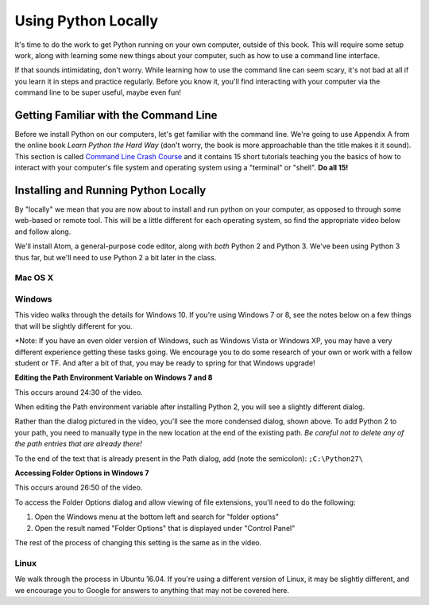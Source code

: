 Using Python Locally
--------------------

It's time to do the work to get Python running on your own computer, outside of this book. This will require some setup work, along with learning some new things about your computer, such as how to use a command line interface.

If that sounds intimidating, don't worry. While learning how to use the command line can seem scary, it's not bad at all if you learn it in steps and practice regularly. Before you know it, you'll find interacting with your computer via the command line to be super useful, maybe even fun!

Getting Familiar with the Command Line
======================================

Before we install Python on our computers, let's get familiar with the command line. We're going to use Appendix A from the online book *Learn Python the Hard Way* (don't worry, the book is more approachable than the title makes it it sound). This section is called `Command Line Crash Course`_ and it contains 15 short tutorials teaching you the basics of how to interact with your computer's file system and operating system using a "terminal" or "shell". **Do all 15!**

Installing and Running Python Locally
=====================================

By "locally" we mean that you are now about to install and run python on your computer, as opposed to through some web-based or remote tool. This will be a little different for each operating system, so find the appropriate video below and follow along.

We'll install Atom, a general-purpose code editor, along with *both* Python 2 and Python 3. We've been using Python 3 thus far, but we'll need to use Python 2 a bit later in the class.

Mac OS X
~~~~~~~~

.. raw:: html

    <div style="text-align:center;"><iframe width="560" height="315" src="https://www.youtube.com/embed/DZmkImpGSAU" frameborder="0" allowfullscreen></iframe></div>

Windows
~~~~~~~

This video walks through the details for Windows 10. If you're using Windows 7 or 8, see the notes below on a few things that will be slightly different for you.

*Note: If you have an even older version of Windows, such as Windows Vista or Windows XP, you may have a very different experience getting these tasks going. We encourage you to do some research of your own or work with a fellow student or TF. And after a bit of that, you may be ready to spring for that Windows upgrade!

.. raw:: html

    <div style="text-align:center;"><iframe width="560" height="315" src="https://www.youtube.com/embed/zNHqcy6ZguQ" frameborder="0" allowfullscreen></iframe></div>

**Editing the Path Environment Variable on Windows 7 and 8**

This occurs around 24:30 of the video.

When editing the Path environment variable after installing Python 2, you will see a slightly different dialog.

.. image::  Figures/win7-win8-path-dialog.png
    :scale: 50 %
    :align: center

Rather than the dialog pictured in the video, you'll see the more condensed dialog, shown above. To add Python 2 to your path, you need to manually type in the new location at the end of the existing path. *Be careful not to delete any of the path entries that are already there!*

To the end of the text that is already present in the Path dialog, add (note the semicolon): ``;C:\Python27\``

**Accessing Folder Options in Windows 7**

This occurs around 26:50 of the video.

To access the Folder Options dialog and allow viewing of file extensions, you'll need to do the following:

1. Open the Windows menu at the bottom left and search for "folder options"

2. Open the result named "Folder Options" that is displayed under "Control Panel"

.. image::  Figures/win7-folder-options.png
    :scale: 50 %
    :align: center

The rest of the process of changing this setting is the same as in the video.

Linux
~~~~~

We walk through the process in Ubuntu 16.04. If you're using a different version of Linux, it may be slightly different, and we encourage you to Google for answers to anything that may not be covered here.

.. raw:: html

    <div style="text-align:center;"><iframe width="560" height="315" src="https://www.youtube.com/embed/ypXJ1kwF7s4" frameborder="0" allowfullscreen></iframe></div>

.. _Command Line Crash Course: http://learnpythonthehardway.org/book/appendixa.html
